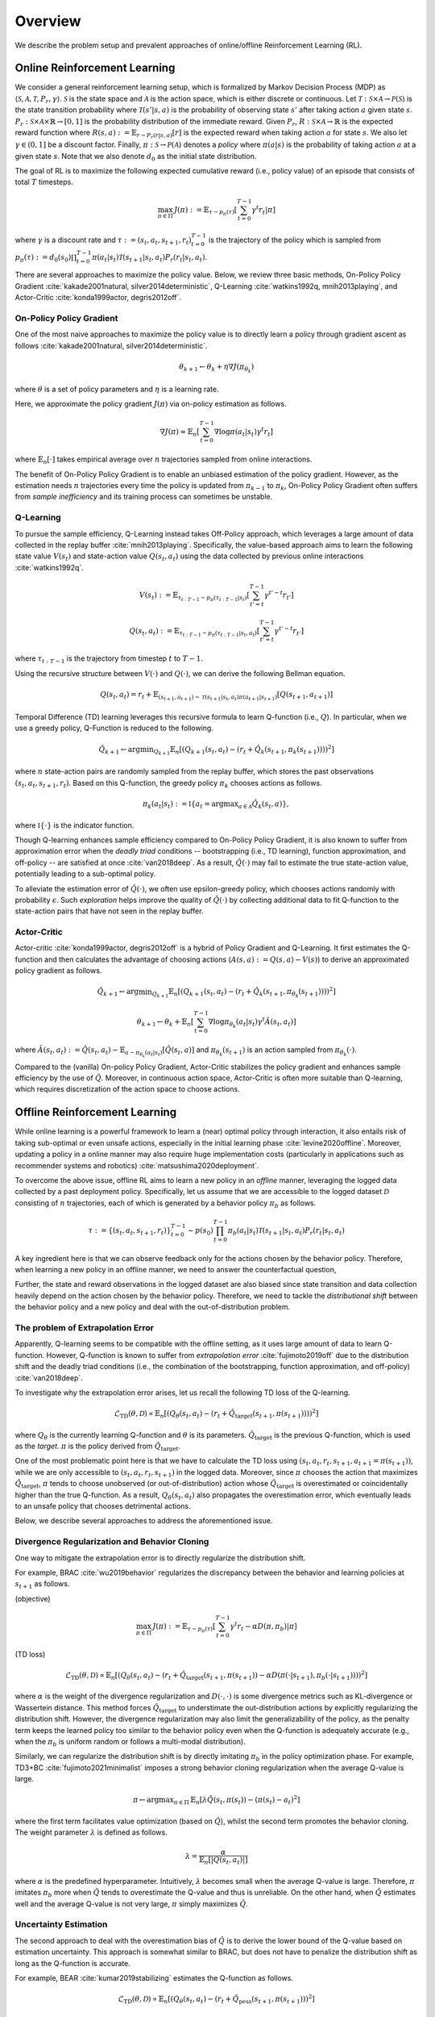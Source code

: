 ==========
Overview
==========

We describe the problem setup and prevalent approaches of online/offline Reinforcement Learning (RL).

.. _overview_online_rl:

Online Reinforcement Learning
~~~~~~~~~~
We consider a general reinforcement learning setup, which is formalized by Markov Decision Process (MDP) as :math:`\langle \mathcal{S}, \mathcal{A}, \mathcal{T}, P_r, \gamma \rangle`.
:math:`\mathcal{S}` is the state space and :math:`\mathcal{A}` is the action space, which is either discrete or continuous.
Let :math:`\mathcal{T}: \mathcal{S} \times \mathcal{A} \rightarrow \mathcal{P}(\mathcal{S})` is the state transition probability where :math:`\mathcal{T}(s' | s,a)` is the probability of observing state :math:`s'` after taking action :math:`a` given state :math:`s`.
:math:`P_r: \mathcal{S} \times \mathcal{A} \times \mathbb{R} \rightarrow [0,1]` is the probability distribution of the immediate reward.
Given :math:`P_r`, :math:`R: \mathcal{S} \times \mathcal{A} \rightarrow \mathbb{R}` is the expected reward function where :math:`R(s,a) := \mathbb{E}_{r \sim P_r (r | s, a)}[r]` is the expected reward when taking action :math:`a` for state :math:`s`.
We also let :math:`\gamma \in (0,1]` be a discount factor. Finally, :math:`\pi: \mathcal{S} \rightarrow \mathcal{P}(\mathcal{A})` denotes a *policy* where :math:`\pi(a| s)` is the probability of taking action :math:`a` at a given state :math:`s`.
Note that we also denote :math:`d_0` as the initial state distribution.

.. card:: Markov Decision Process in Reinforcement Learning
    :width: 75%
    :margin: auto
    :img-top: ../_static/images/onlinerl_setup.png
    :text-align: center

.. raw:: html

    <div class="white-space-20px"></div>

The goal of RL is to maximize the following expected cumulative reward (i.e., policy value) of an episode that consists of total :math:`T` timesteps.

.. math::

    \max_{\pi \in \Pi} \, J(\pi) := \mathbb{E}_{\tau \sim p_{\pi}(\tau)} \left [ \sum_{t=0}^{T-1} \gamma^t r_t | \pi \right ]

where :math:`\gamma` is a discount rate and :math:`\tau := (s_t, a_t, s_{t+1}, r_t)_{t=0}^{T-1}` is the trajectory of the policy which is sampled from
:math:`p_{\pi}(\tau) := d_0(s_0) \prod_{t=0}^{T-1} \pi(a_t | s_t) \mathcal{T}(s_{t+1} | s_t, a_t) P_r(r_t | s_t, a_t)`.

There are several approaches to maximize the policy value. Below, we review three basic methods, On-Policy Policy Gradient :cite:`kakade2001natural, silver2014deterministic`, 
Q-Learning :cite:`watkins1992q, mnih2013playing`, and Actor-Critic :cite:`konda1999actor, degris2012off`.

On-Policy Policy Gradient
----------
One of the most naive approaches to maximize the policy value is to directly learn a policy through gradient ascent as follows :cite:`kakade2001natural, silver2014deterministic`.

.. math::

    \theta_{k+1} \leftarrow \theta_{k} + \eta \nabla J(\pi_{\theta_k})

where :math:`\theta` is a set of policy parameters and :math:`\eta` is a learning rate.

Here, we approximate the policy gradient :math:`J(\pi)` via on-policy estimation as follows.

.. math::

    \nabla J(\pi) \approx \mathbb{E}_n \left [ \sum_{t=0}^{T-1} \nabla \log \pi(a_t | s_t) \gamma^t r_t \right ]

where :math:`\mathbb{E}_n [\cdot]` takes empirical average over :math:`n` trajectories sampled from online interactions.

The benefit of On-Policy Policy Gradient is to enable an unbiased estimation of the policy gradient.
However, as the estimation needs :math:`n` trajectories every time the policy is updated from :math:`\pi_{k-1}` to :math:`\pi_{k}`, On-Policy Policy Gradient often suffers from *sample inefficiency* and its training process can sometimes be unstable.

Q-Learning
----------
To pursue the sample efficiency, Q-Learning instead takes Off-Policy approach, which leverages a large amount of data collected in the replay buffer :cite:`mnih2013playing`.
Specifically, the value-based approach aims to learn the following state value :math:`V(s_t)` and state-action value :math:`Q(s_t, a_t)` using the data collected by previous online interactions :cite:`watkins1992q`.

.. math::

    V(s_t) := \mathbb{E}_{\tau_{t:T-1} \sim p_{\pi}(\tau_{t:T-1} | s_t)} \left[ \sum_{t'=t}^{T-1} \gamma^{t'-t} r_{t'} \right]

.. math::

    Q(s_t, a_t) := \mathbb{E}_{\tau_{t:T-1} \sim p_{\pi}(\tau_{t:T-1} | s_t, a_t)} \left[ \sum_{t'=t}^{T-1} \gamma^{t'-t} r_{t'} \right]

where :math:`\tau_{t:T-1}` is the trajectory from timestep :math:`t` to :math:`T-1`.

Using the recursive structure between :math:`V(\cdot)` and :math:`Q(\cdot)`, we can derive the following Bellman equation.

.. math::

    Q(s_t, a_t) = r_t + \mathbb{E}_{(s_{t+1}, a_{t+1}) \sim \mathcal{T}(s_{t+1} | s_t, a_t) \pi(a_{t+1} | s_{t+1})} [ Q(s_{t+1}, a_{t+1}) ]

Temporal Difference (TD) learning leverages this recursive formula to learn Q-function (i.e., :math:`Q`). 
In particular, when we use a greedy policy, Q-Function is reduced to the following.

.. math::

    \hat{Q}_{k+1} \leftarrow {\arg \min}_{Q_{k+1}} \mathbb{E}_n \left[ \left( Q_{k+1}(s_t, a_t) - (r_t + \hat{Q}_k(s_{t+1}, \pi_k(s_{t+1}))) \right)^2 \right]

where :math:`n` state-action pairs are randomly sampled from the replay buffer, which stores the past observations :math:`(s_t, a_t, s_{t+1}, r_t)`.
Based on this Q-function, the greedy policy :math:`\pi_k` chooses actions as follows.

.. math::

    \pi_k(a_t | s_t) := \mathbb{I} \{ a_t = {\arg \max}_{a \in \mathcal{A}}  \hat{Q}_k(s_t, a) \},

where :math:`\mathbb{I} \{ \cdot \}` is the indicator function.

Though Q-learning enhances sample efficiency compared to On-Policy Policy Gradient,
it is also known to suffer from approximation error when the *deadly triad* conditions -- bootstrapping (i.e., TD learning), function approximation, and off-policy -- are satisfied at once :cite:`van2018deep`.
As a result, :math:`\hat{Q}(\cdot)` may fail to estimate the true state-action value, potentially leading to a sub-optimal policy.

To alleviate the estimation error of :math:`\hat{Q}(\cdot)`, we often use epsilon-greedy policy, which chooses actions randomly with probability :math:`\epsilon`.
Such *exploration* helps improve the quality of :math:`\hat{Q}(\cdot)` by collecting additional data to fit Q-function to the state-action pairs that have not seen in the replay buffer.

Actor-Critic
----------
Actor-critic :cite:`konda1999actor, degris2012off` is a hybrid of Policy Gradient and Q-Learning.
It first estimates the Q-function and then calculates the advantage of choosing actions (:math:`A(s, a) := Q(s, a) - V(s)`) to derive an approximated policy gradient as follows.

.. math::

    \hat{Q}_{k+1} \leftarrow {\arg \min}_{Q_{k+1}} \mathbb{E}_n \left[ \left( Q_{k+1}(s_t, a_t) - (r_t + \hat{Q}_k(s_{t+1}, \pi_{\theta_k}(s_{t+1}))) \right)^2 \right]

.. math::

    \theta_{k+1} \leftarrow \theta_{k} + \mathbb{E}_n \left[ \sum_{t=0}^{T-1} \nabla \log \pi_{\theta_k}(a_t | s_t) \gamma^t \hat{A}(s_t, a_t) \right]

where :math:`\hat{A}(s_t, a_t) := \hat{Q}(s_t, a_t) - \mathbb{E}_{a \sim \pi_{\theta_k}(a_t | s_t)} \left[ \hat{Q}(s_t, a) \right]`
and :math:`\pi_{\theta_k}(s_{t+1})` is an action sampled from :math:`\pi_{\theta_k}(\cdot)`.

Compared to the (vanilla) On-policy Policy Gradient, Actor-Critic stabilizes the policy gradient and enhances sample efficiency by the use of :math:`\hat{Q}`.
Moreover, in continuous action space, Actor-Critic is often more suitable than Q-learning, which requires discretization of the action space to choose actions.

.. _overview_offline_rl:

Offline Reinforcement Learning
~~~~~~~~~~
While online learning is a powerful framework to learn a (near) optimal policy through interaction, it also entails risk of taking sub-optimal or even unsafe actions, especially in the initial learning phase :cite:`levine2020offline`.
Moreover, updating a policy in a online manner may also require huge implementation costs (particularly in applications such as recommender systems and robotics) :cite:`matsushima2020deployment`.

.. card:: Description of Offline Reinforcement Learning
    :width: 75%
    :margin: auto
    :img-top: ../_static/images/offlinerl_concept.png
    :text-align: center

.. raw:: html

    <div class="white-space-20px"></div>

To overcome the above issue, offline RL aims to learn a new policy in an `offline` manner, leveraging the logged data collected by a past deployment policy.
Specifically, let us assume that we are accessible to the logged dataset :math:`\mathcal{D}` consisting of :math:`n` trajectories, each of which is generated by a behavior policy :math:`\pi_b` as follows.

.. math::

    \tau := \{ (s_t, a_t, s_{t+1}, r_t) \}_{t=0}^{T-1} \sim p(s_0) \prod_{t=0}^{T-1} \pi_b(a_t | s_t) \mathcal{T}(s_{t+1} | s_t, a_t) P_r (r_t | s_t, a_t)

A key ingredient here is that we can observe feedback only for the actions chosen by the behavior policy.
Therefore, when learning a new policy in an offline manner, we need to answer the counterfactual question,

.. card::
    :text-align: center

    *"What if a new policy chooses a different action from that of behavior policy?"*

Further, the state and reward observations in the logged dataset are also biased since state transition and data collection heavily depend on the action chosen by the behavior policy.
Therefore, we need to tackle the `distributional shift` between the behavior policy and a new policy and deal with the out-of-distribution problem.

The problem of Extrapolation Error
----------
Apparently, Q-learning seems to be compatible with the offline setting, as it uses large amount of data to learn Q-function.
However, Q-function is known to suffer from `extrapolation error` :cite:`fujimoto2019off`
due to the distribution shift and the deadly triad conditions (i.e., the combination of the bootstrapping, function approximation, and off-policy) :cite:`van2018deep`.

To investigate why the extrapolation error arises, let us recall the following TD loss of the Q-learning.

.. math::

    \hat{\mathcal{L}}_{\mathrm{TD}}(\theta, \mathcal{D}) \propto \mathbb{E}_n \left[ \left( Q_{\theta}(s_t, a_t) - (r_t + \hat{Q}_{\mathrm{target}}(s_{t+1}, \pi(s_{t+1}))) \right)^2 \right]

where :math:`Q_{\theta}` is the currently learning Q-function and :math:`\theta` is its parameters.
:math:`\hat{Q}_{\mathrm{target}}` is the previous Q-function, which is used as the `target`. :math:`\pi` is the policy derived from :math:`\hat{Q}_{\mathrm{target}}`.

One of the most problematic point here is that we have to calculate the TD loss using :math:`(s_t, a_t, r_t, s_{t+1}, a_{t+1}=\pi(s_{t+1}))`, while we are only accessible to :math:`(s_t, a_t, r_t, s_{t+1})` in the logged data.
Moreover, since :math:`\pi` chooses the action that maximizes :math:`\hat{Q}_{\mathrm{target}}`, :math:`\pi` tends to choose unobserved (or out-of-distribution) action whose :math:`\hat{Q}_{\mathrm{target}}` is overestimated or coincidentally higher than the true Q-function.
As a result, :math:`Q_{\theta}(s_t, a_t)` also propagates the overestimation error, which eventually leads to an unsafe policy that chooses detrimental actions.

Below, we describe several approaches to address the aforementioned issue.

Divergence Regularization and Behavior Cloning
----------
One way to mitigate the extrapolation error is to directly regularize the distribution shift.

For example, BRAC :cite:`wu2019behavior` regularizes the discrepancy between the behavior and learning policies at :math:`s_{t+1}` as follows.

(objective)

.. math::

    \max_{\pi \in \Pi} \, J(\pi) := \mathbb{E}_{\tau \sim p_{\pi}(\tau)} \left [ \sum_{t=0}^{T-1} \gamma^t r_t - \alpha D(\pi, \pi_b) | \pi \right ]

(TD loss)

.. math::

    \hat{\mathcal{L}}_{\mathrm{TD}}(\theta, \mathcal{D}) \propto \mathbb{E}_n \left[ \left( Q_{\theta}(s_t, a_t) - (r_t + \hat{Q}_{\mathrm{target}}(s_{t+1}, \pi(s_{t+1})) - \alpha D(\pi(\cdot | s_{t+1}), \pi_b(\cdot | s_{t+1}))) \right)^2 \right]

where :math:`\alpha` is the weight of the divergence regularization and :math:`D(\cdot, \cdot)` is some divergence metrics such as KL-divergence or Wassertein distance.
This method forces :math:`\hat{Q}_{\mathrm{target}}` to understimate the out-distribution actions by explicitly regularizing the distribution shift.
However, the divergence regularization may also limit the generalizability of the policy, as the penalty term keeps the learned policy too similar to the behavior policy even when the Q-function is adequately accurate (e.g., when the :math:`\pi_b` is uniform random or follows a multi-modal distribution).

Similarly, we can regularize the distribution shift is by directly imitating :math:`\pi_b` in the policy optimization phase.
For example, TD3+BC :cite:`fujimoto2021minimalist` imposes a strong behavior cloning regularization when the average Q-value is large.

.. math::

    \pi \leftarrow {\arg\max}_{\pi \in \Pi} \, \mathbb{E}_{n} \left[ \lambda \hat{Q}(s_t, \pi(s_t)) - (\pi(s_t) - a_t)^2 \right]

where the first term facilitates value optimization (based on :math:`\hat{Q}`), whilst the second term promotes the behavior cloning. The weight parameter :math:`\lambda` is defined as follows.

.. math::

    \lambda = \frac{\alpha}{\mathbb{E}_n \left[ |Q(s_t, a_t)| \right]}

where :math:`\alpha` is the predefined hyperparameter.
Intuitively, :math:`\lambda` becomes small when the average Q-value is large. Therefore, :math:`\pi` imitates :math:`\pi_b` more when :math:`\hat{Q}` tends to overestimate the Q-value and thus is unreliable.
On the other hand, when :math:`\hat{Q}` estimates well and the average Q-value is not very large, :math:`\pi` simply maximizes :math:`\hat{Q}`.

Uncertainty Estimation
----------
The second approach to deal with the overestimation bias of :math:`\hat{Q}` is to derive the lower bound of the Q-value based on estimation uncertainty.
This approach is somewhat similar to BRAC, but does not have to penalize the distribution shift as long as the Q-function is accurate.

For example, BEAR :cite:`kumar2019stabilizing` estimates the Q-function as follows.

.. math::

    \hat{\mathcal{L}}_{\mathrm{TD}}(\theta, \mathcal{D}) \propto \mathbb{E}_n \left[ \left( Q_{\theta}(s_t, a_t) - (r_t + \hat{Q}_{\mathrm{pess}}(s_{t+1}, \pi(s_{t+1})) \right)^2 \right]

The pessimistic Q-function is learned through ensembling :math:`m` different Q-functions as follows.

.. math::

    \hat{Q}_{\mathrm{pess}}(s) := \max_{a \in \mathcal{A}} \left( \lambda \min_{j = 1,2, \ldots, m} \hat{Q}_j(s, a) + (1 - \lambda) \max_{j' = 1, 2, \ldots ,m} \hat{Q}_{j'}(s, a) \right)

where :math:`\lambda` is the hyperparameter that determines the degree of optimism/pessimism. A large value of :math:`\lambda` leads to a pessimistic Q-function.

Besides, we can penalize with the standard deviation as follows.

.. math::

    \hat{Q}_{\mathrm{pess}}(s) := \max_{a \in \mathcal{A}} \left( \mathbb{E}_m [\hat{Q}_j(s, a)] - \sqrt{\mathbb{V}_m [\hat{Q}_j(s, a)]} \right)

where :math:`\mathbb{E}_m[\cdot]` and :math:`\mathbb{V}_m[\cdot]` is the mean and variance among :math:`m` different Q-functions.

Conservative Q-Learning
----------
To derive the conservative Q-function without explicitly quantifying the uncertainty, CQL :cite:`kumar2020conservative` minimizes the Q-value of the out-of-distribution state-action pairs while also minimizing the TD loss.

.. math::

    Q \leftarrow \max_{Q} \min_{\mu} \, & \alpha \left( \mathbb{E}_n \left[ Q(s_t, \mu(s_t)) - Q(s_t, \pi_b(s_t)) \right]  \right) \\
    & \quad \quad + \mathbb{E}_n \left[ \left( Q(s_t, a_t) - (r_t + \hat{Q}(s_{t+1}, \pi(s_{t+1}))) \right)^2 \right]

where :math:`\alpha` is the hyperparameter to balance the loss function.
The first term aims to minimize the maximum Q-value of the policy :math:`\mu` to alleviate the overestimation while maximizing the Q-value of the behavior policy.
By adding this loss function, CQL effectively learn the Q-function under the state-action pairs supported by :math:`\pi_b`, while being conservative to the out-of-distribution action.
However, CQL is also known to be too conservative to generalize well. Many advanced algorithms including COMBO :cite:`yu2021combo` (which exploits model-based data augmentation for OOD observations)
have been developed to improve the generalizability of CQL.

Implicit Q-Learning
----------

One of the limitations of the above approaches is that they may sacrifice the generalizability due to the explicit regularization on the out-of-distribution state-action pairs.

To tackle this issue, IQL :cite:`kostrikov2021offline` aims to learn a conservative policy without the explicit out-of-distribution regularization.
For this, IQL first estimates the state-value function (V-function) with the asymmetric loss to penalize the optimism as follows.

.. math::

    \hat{\mathcal{L}}_{V}(\psi) = \mathbb{E}_n [ L_2^{\lambda} (\hat{Q}_{\theta}(s_t, a_t) - V_{\psi}(s_t)) ]

where :math:`\hat{Q}_{\theta}` and :math:`V_{\psi}` is learned distinctly, with different parameters :math:`\theta` and :math:`\psi`, respectively.
:math:`L_2^{\lambda}(z)` is the asymmetric loss function, which is defined as follows.

.. math::

    L_2^{\lambda}(z) := |\tau - \mathbb{I}(z < 0)| z^2

where :math:`\tau` is the parameter to control the asymmetricity. When :math:`\tau > 0.5`, the loss function penalizes the positive value of :math:`z` more.
Therefore, :math:`\hat{V}` learned with :math:`\tau \rightarrow 1` indicates the maximum Q-value among the observed state-action pairs,
while that learned with :math:`\tau = 0.5` indicates the average Q-value among those pairs.
This prevents the propagation of the overestimation bias, even when the basic TD loss is used to learn the Q-function as follows.

.. math::

    \hat{\mathcal{L}}_{Q}(\theta) = \mathbb{E}_n [ (\hat{Q}_{\theta}(s_t, a_t) - (r_t + \hat{V}_{\psi}(s_{t+1}))) ]

Note that a suitable offline RL algorithm can change depending on the quality (e.g., state-action coverage and expertise of :math:`\pi_b`) of logged dataset.
Moreover, the performance of the learned policy also changes greatly with the hyperparameters used for offline training :cite:`kostrikov2021offline`.
Therefore, **it is crucial to evaluate the performance of the learned policy before deploying it to real-world systems through Off-Policy Evaluation (OPE)**.
We describe the problem formulation of Off-Policy Evaluation (OPE) and Selection (OPS) in :doc:`Overview (OPE/OPS) <ope_ops>`.


.. seealso::

    * :doc:`Supported implementations and useful tools <learning_implementation>` 
    * :doc:`Quickstart <quickstart>`

.. seealso::

    For further taxonomies, algorithms, and descriptions, we refer readers to survey papers :cite:`levine2020offline` :cite:`prudencio2022survey`.
    `awesome-offline-rl <https://github.com/hanjuku-kaso/awesome-offline-rl>`_ also provides a comprehensive list of literature.

.. raw:: html

    <div class="white-space-5px"></div>

.. grid::
    :margin: 0

    .. grid-item::
        :columns: 3
        :margin: 0
        :padding: 0

        .. grid::
            :margin: 0

            .. grid-item-card::
                :link: index
                :link-type: doc
                :shadow: none
                :margin: 0
                :padding: 0

                <<< Prev
                **Documentation (Back to Top)**

    .. grid-item::
        :columns: 6
        :margin: 0
        :padding: 0

    .. grid-item::
        :columns: 3
        :margin: 0
        :padding: 0

        .. grid::
            :margin: 0

            .. grid-item-card::
                :link: ope_ops
                :link-type: doc
                :shadow: none
                :margin: 0
                :padding: 0

                Next >>>
                **Off_Policy Evaluation**

            .. grid-item-card::
                :link: learning_implementation
                :link-type: doc
                :shadow: none
                :margin: 0
                :padding: 0

                Next >>>
                **Supported Implementation**

